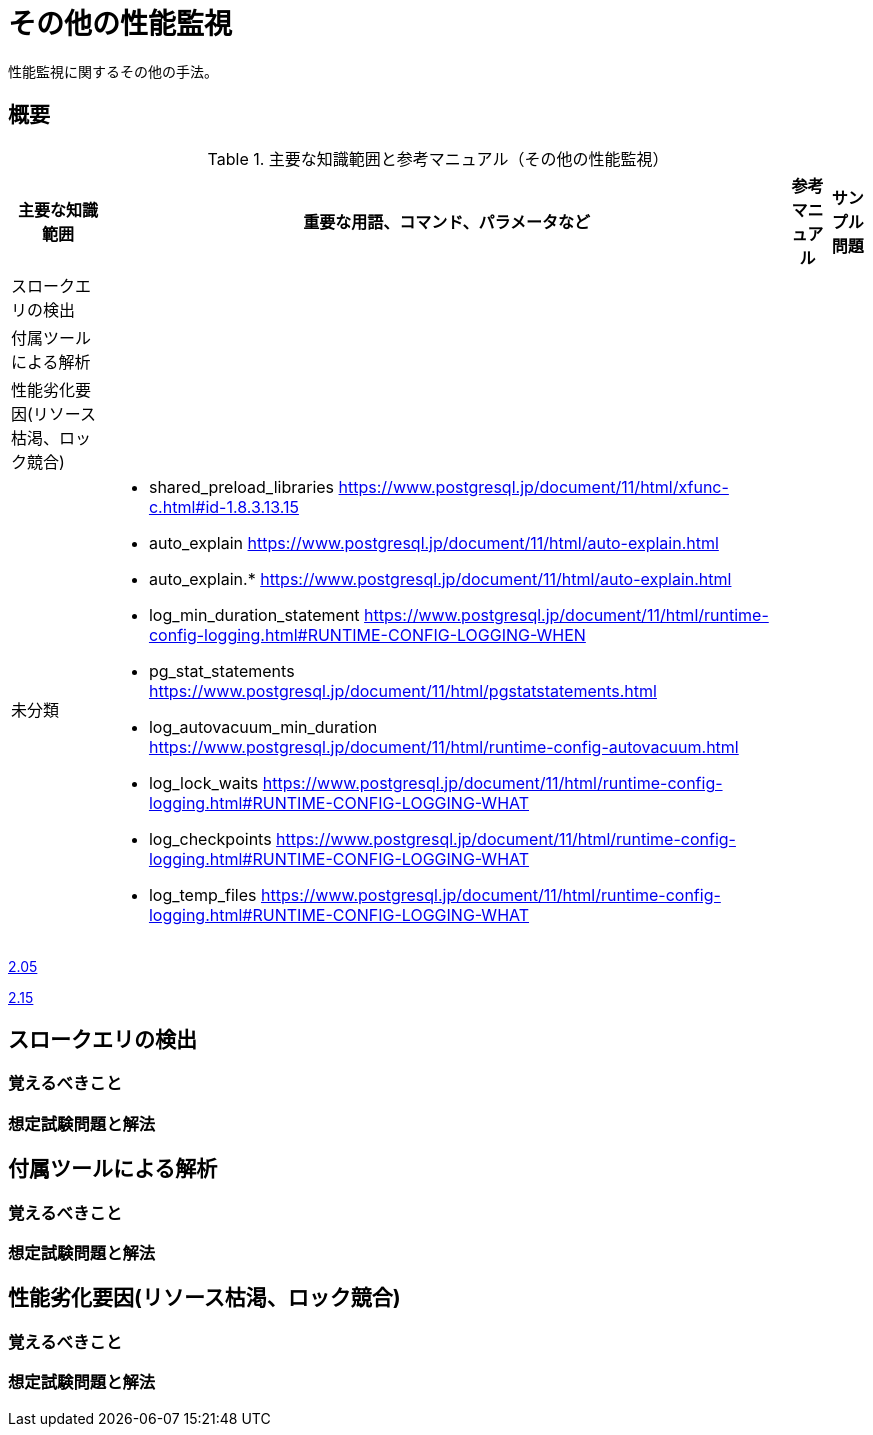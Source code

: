 = その他の性能監視

性能監視に関するその他の手法。

== 概要

.主要な知識範囲と参考マニュアル（その他の性能監視）
[options="header,autowidth",stripes=hover]
|===
|主要な知識範囲 |重要な用語、コマンド、パラメータなど |参考マニュアル |サンプル問題

|スロークエリの検出
a|
a|
a|

|付属ツールによる解析
a|
a|
a|

|性能劣化要因(リソース枯渇、ロック競合)
a|
a|
a|


|未分類
a|
* shared_preload_libraries	https://www.postgresql.jp/document/11/html/xfunc-c.html#id-1.8.3.13.15
* auto_explain	https://www.postgresql.jp/document/11/html/auto-explain.html
* auto_explain.*	https://www.postgresql.jp/document/11/html/auto-explain.html
* log_min_duration_statement	https://www.postgresql.jp/document/11/html/runtime-config-logging.html#RUNTIME-CONFIG-LOGGING-WHEN
* pg_stat_statements	https://www.postgresql.jp/document/11/html/pgstatstatements.html
* log_autovacuum_min_duration	https://www.postgresql.jp/document/11/html/runtime-config-autovacuum.html
* log_lock_waits	https://www.postgresql.jp/document/11/html/runtime-config-logging.html#RUNTIME-CONFIG-LOGGING-WHAT
* log_checkpoints	https://www.postgresql.jp/document/11/html/runtime-config-logging.html#RUNTIME-CONFIG-LOGGING-WHAT
* log_temp_files	https://www.postgresql.jp/document/11/html/runtime-config-logging.html#RUNTIME-CONFIG-LOGGING-WHAT
a|
a|

|===


https://oss-db.jp/sample/gold_monitoring_01/05_130910[2.05]

https://oss-db.jp/sample/gold_monitoring_01/15_190529[2.15]



== スロークエリの検出

=== 覚えるべきこと

=== 想定試験問題と解法



== 付属ツールによる解析

=== 覚えるべきこと

=== 想定試験問題と解法




== 性能劣化要因(リソース枯渇、ロック競合)

=== 覚えるべきこと

=== 想定試験問題と解法


